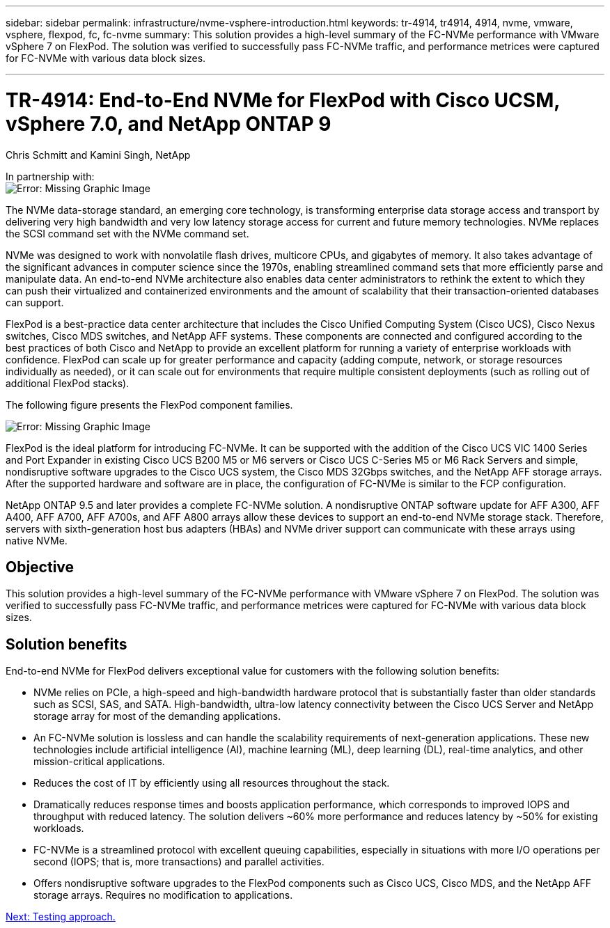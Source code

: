 ---
sidebar: sidebar
permalink: infrastructure/nvme-vsphere-introduction.html
keywords: tr-4914, tr4914, 4914, nvme, vmware, vsphere, flexpod, fc, fc-nvme
summary: This solution provides a high-level summary of the FC-NVMe performance with VMware vSphere 7 on FlexPod. The solution was verified to successfully pass FC-NVMe traffic, and performance metrices were captured for FC-NVMe with various data block sizes.

---

= TR-4914: End-to-End NVMe for FlexPod with Cisco UCSM, vSphere 7.0, and NetApp ONTAP 9
:hardbreaks:
:nofooter:
:icons: font
:linkattrs:
:imagesdir: ./../media/

//
// This file was created with NDAC Version 2.0 (August 17, 2020)
//
// 2021-12-02 11:36:19.873678
//

Chris Schmitt and Kamini Singh, NetApp

In partnership with:
image:nvme-vsphere-image8.png[Error: Missing Graphic Image]

The NVMe data-storage standard, an emerging core technology, is transforming enterprise data storage access and transport by delivering very high bandwidth and very low latency storage access for current and future memory technologies. NVMe replaces the SCSI command set with the NVMe command set.

NVMe was designed to work with nonvolatile flash drives, multicore CPUs, and gigabytes of memory. It also takes advantage of the significant advances in computer science since the 1970s, enabling streamlined command sets that more efficiently parse and manipulate data. An end-to-end NVMe architecture also enables data center administrators to rethink the extent to which they can push their virtualized and containerized environments and the amount of scalability that their transaction-oriented databases can support.

FlexPod is a best-practice data center architecture that includes the Cisco Unified Computing System (Cisco UCS), Cisco Nexus switches, Cisco MDS switches, and NetApp AFF systems. These components are connected and configured according to the best practices of both Cisco and NetApp to provide an excellent platform for running a variety of enterprise workloads with confidence. FlexPod can scale up for greater performance and capacity (adding compute, network, or storage resources individually as needed), or it can scale out for environments that require multiple consistent deployments (such as rolling out of additional FlexPod stacks).

The following figure presents the FlexPod component families.

image:nvme-vsphere-image1.png[Error: Missing Graphic Image]

FlexPod is the ideal platform for introducing FC-NVMe. It can be supported with the addition of the Cisco UCS VIC 1400 Series and Port Expander in existing Cisco UCS B200 M5 or M6 servers or Cisco UCS C-Series M5 or M6 Rack Servers and simple, nondisruptive software upgrades to the Cisco UCS system, the Cisco MDS 32Gbps switches, and the NetApp AFF storage arrays. After the supported hardware and software are in place, the configuration of FC-NVMe is similar to the FCP configuration.

NetApp ONTAP 9.5 and later provides a complete FC-NVMe solution. A nondisruptive ONTAP software update for AFF A300, AFF A400, AFF A700, AFF A700s, and AFF A800 arrays allow these devices to support an end-to-end NVMe storage stack. Therefore, servers with sixth-generation host bus adapters (HBAs) and NVMe driver support can communicate with these arrays using native NVMe.

== Objective

This solution provides a high-level summary of the FC-NVMe performance with VMware vSphere 7 on FlexPod. The solution was verified to successfully pass FC-NVMe traffic, and performance metrices were captured for FC-NVMe with various data block sizes.

== Solution benefits

End-to-end NVMe for FlexPod delivers exceptional value for customers with the following solution benefits:

* NVMe relies on PCIe, a high-speed and high-bandwidth hardware protocol that is substantially faster than older standards such as SCSI, SAS, and SATA. High-bandwidth, ultra-low latency connectivity between the Cisco UCS Server and NetApp storage array for most of the demanding applications.
* An FC-NVMe solution is lossless and can handle the scalability requirements of next-generation applications. These new technologies include artificial intelligence (AI), machine learning (ML), deep learning (DL), real-time analytics, and other mission-critical applications.
* Reduces the cost of IT by efficiently using all resources throughout the stack.
* Dramatically reduces response times and boosts application performance, which corresponds to improved IOPS and throughput with reduced latency. The solution delivers ~60% more performance and reduces latency by ~50% for existing workloads.
* FC-NVMe is a streamlined protocol with excellent queuing capabilities, especially in situations with more I/O operations per second (IOPS; that is, more transactions) and parallel activities.
* Offers nondisruptive software upgrades to the FlexPod components such as Cisco UCS, Cisco MDS, and the NetApp AFF storage arrays. Requires no modification to applications.

link:nvme-vsphere-testing-approach.html[Next: Testing approach.]
